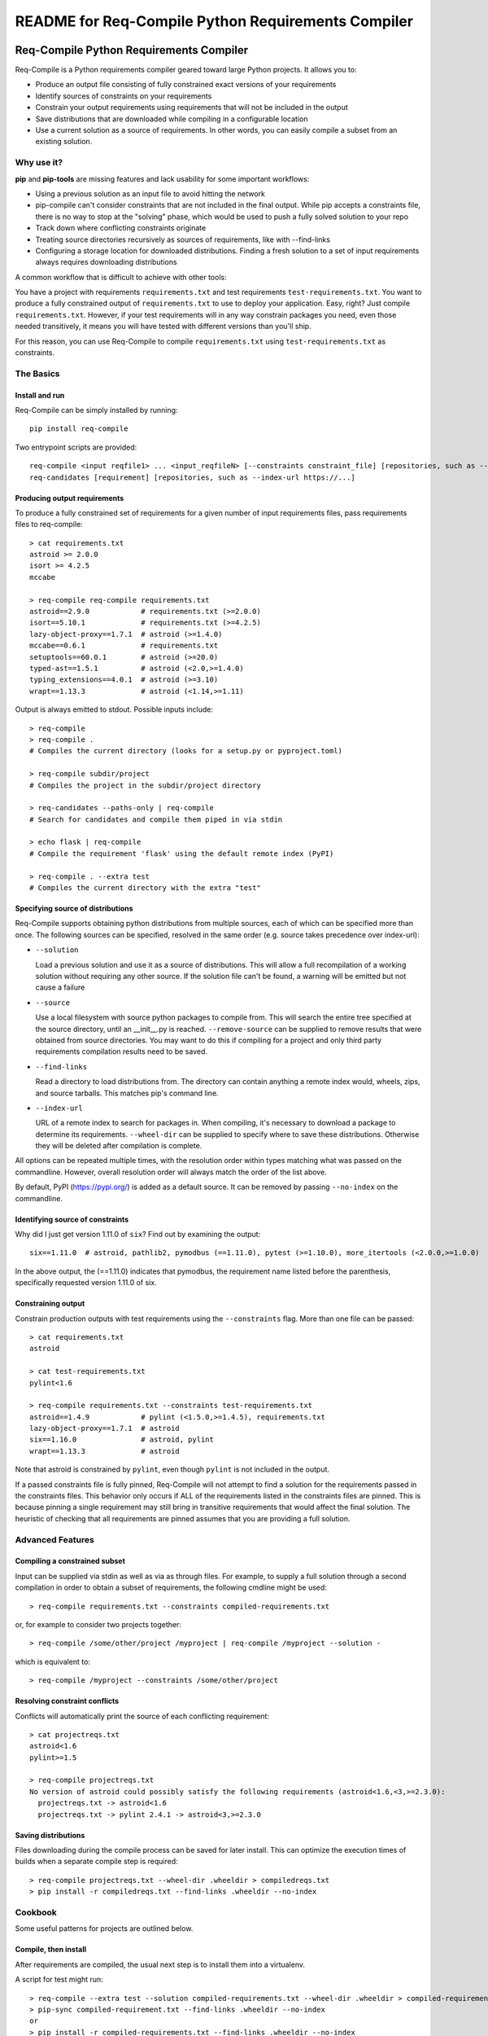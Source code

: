 README for Req-Compile Python Requirements Compiler
===================================================

.. image:: https://img.shields.io/pypi/v/req-compile.svg
    :alt: PyPI package version
    :target: https://pypi.python.org/pypi/req-compile

.. image:: https://github.com/sputt/req-compile/actions/workflows/build.yml/badge.svg
    :alt: Github build status
    :target: https://github.com/sputt/req-compile

========================================
Req-Compile Python Requirements Compiler
========================================

Req-Compile is a Python requirements compiler geared toward large Python projects. It allows you to:

* Produce an output file consisting of fully constrained exact versions of your requirements
* Identify sources of constraints on your requirements
* Constrain your output requirements using requirements that will not be included in the output
* Save distributions that are downloaded while compiling in a configurable location
* Use a current solution as a source of requirements. In other words, you can easily compile a subset from an existing solution.

Why use it?
-----------
**pip** and **pip-tools** are missing features and lack usability for some important workflows:

* Using a previous solution as an input file to avoid hitting the network
* pip-compile can't consider constraints that are not included in the final output. While pip accepts a constraints file, there is no way to stop at the "solving" phase, which would be used to push a fully solved solution to your repo
* Track down where conflicting constraints originate
* Treating source directories recursively as sources of requirements, like with --find-links
* Configuring a storage location for downloaded distributions. Finding a fresh solution to a set of input requirements always requires downloading distributions

A common workflow that is difficult to achieve with other tools:

You have a project with requirements ``requirements.txt`` and test requirements ``test-requirements.txt``. You want
to produce a fully constrained output of ``requirements.txt`` to use to deploy your application. Easy, right? Just
compile ``requirements.txt``. However, if your test requirements will in any way constrain packages you need,
even those needed transitively, it means you will have tested with different versions than you'll ship.

For this reason, you can use Req-Compile to compile ``requirements.txt`` using ``test-requirements.txt`` as constraints.

The Basics
----------

Install and run
~~~~~~~~~~~~~~~
Req-Compile can be simply installed by running::

    pip install req-compile

Two entrypoint scripts are provided::

    req-compile <input reqfile1> ... <input_reqfileN> [--constraints constraint_file] [repositories, such as --index-url https://...]
    req-candidates [requirement] [repositories, such as --index-url https://...]

Producing output requirements
~~~~~~~~~~~~~~~~~~~~~~~~~~~~~
To produce a fully constrained set of requirements for a given number of input requirements files, pass requirements
files to req-compile::

    > cat requirements.txt
    astroid >= 2.0.0
    isort >= 4.2.5
    mccabe

    > req-compile req-compile requirements.txt
    astroid==2.9.0            # requirements.txt (>=2.0.0)
    isort==5.10.1             # requirements.txt (>=4.2.5)
    lazy-object-proxy==1.7.1  # astroid (>=1.4.0)
    mccabe==0.6.1             # requirements.txt
    setuptools==60.0.1        # astroid (>=20.0)
    typed-ast==1.5.1          # astroid (<2.0,>=1.4.0)
    typing_extensions==4.0.1  # astroid (>=3.10)
    wrapt==1.13.3             # astroid (<1.14,>=1.11)


Output is always emitted to stdout. Possible inputs include::

    > req-compile
    > req-compile .
    # Compiles the current directory (looks for a setup.py or pyproject.toml)

    > req-compile subdir/project
    # Compiles the project in the subdir/project directory

    > req-candidates --paths-only | req-compile
    # Search for candidates and compile them piped in via stdin

    > echo flask | req-compile
    # Compile the requirement 'flask' using the default remote index (PyPI)

    > req-compile . --extra test
    # Compiles the current directory with the extra "test"


Specifying source of distributions
~~~~~~~~~~~~~~~~~~~~~~~~~~~~~~~~~~
Req-Compile supports obtaining python distributions from multiple sources, each of which can be specified more than once. The following sources
can be specified, resolved in the same order (e.g. source takes precedence over index-url):

* ``--solution``

  Load a previous solution and use it as a source of distributions. This will allow a full
  recompilation of a working solution without requiring any other source. If the
  solution file can't be found, a warning will be emitted but not cause a failure
* ``--source``

  Use a local filesystem with source python packages to compile from. This will search the entire
  tree specified at the source directory, until an __init__.py is reached. ``--remove-source`` can
  be supplied to remove results that were obtained from source directories. You may want to do
  this if compiling for a project and only third party requirements compilation results need to be saved.
* ``--find-links``

  Read a directory to load distributions from. The directory can contain anything
  a remote index would, wheels, zips, and source tarballs. This matches pip's command line.
* ``--index-url``

  URL of a remote index to search for packages in. When compiling, it's necessary to download
  a package to determine its requirements. ``--wheel-dir`` can be supplied to specify where to save
  these distributions. Otherwise they will be deleted after compilation is complete.

All options can be repeated multiple times, with the resolution order within types matching what
was passed on the commandline. However, overall resolution order will always match the order
of the list above.

By default, PyPI (https://pypi.org/) is added as a default source. It can be removed by passing
``--no-index`` on the commandline.

Identifying source of constraints
~~~~~~~~~~~~~~~~~~~~~~~~~~~~~~~~~
Why did I just get version 1.11.0 of ``six``? Find out by examining the output::

    six==1.11.0  # astroid, pathlib2, pymodbus (==1.11.0), pytest (>=1.10.0), more_itertools (<2.0.0,>=1.0.0)


In the above output, the (==1.11.0) indicates that pymodbus, the requirement name listed before the
parenthesis, specifically requested version 1.11.0 of six.

Constraining output
~~~~~~~~~~~~~~~~~~~
Constrain production outputs with test requirements using the ``--constraints`` flag. More than one file can be
passed::

    > cat requirements.txt
    astroid

    > cat test-requirements.txt
    pylint<1.6

    > req-compile requirements.txt --constraints test-requirements.txt
    astroid==1.4.9            # pylint (<1.5.0,>=1.4.5), requirements.txt
    lazy-object-proxy==1.7.1  # astroid
    six==1.16.0               # astroid, pylint
    wrapt==1.13.3             # astroid


Note that astroid is constrained by ``pylint``, even though ``pylint`` is not included in the output.

If a passed constraints file is fully pinned, Req-Compile will not attempt to find a solution for
the requirements passed in the constraints files. This behavior only occurs if ALL of the requirements
listed in the constraints files are pinned. This is because pinning a single requirement may
still bring in transitive requirements that would affect the final solution. The heuristic of
checking that all requirements are pinned assumes that you are providing a full solution.

Advanced Features
-----------------
Compiling a constrained subset
~~~~~~~~~~~~~~~~~~~~~~~~~~~~~~
Input can be supplied via stdin as well as via as through files. For example, to supply a full
solution through a second compilation in order to obtain a subset of requirements, the
following cmdline might be used::

    > req-compile requirements.txt --constraints compiled-requirements.txt

or, for example to consider two projects together::

    > req-compile /some/other/project /myproject | req-compile /myproject --solution -

which is equivalent to::

    > req-compile /myproject --constraints /some/other/project

Resolving constraint conflicts
~~~~~~~~~~~~~~~~~~~~~~~~~~~~~~
Conflicts will automatically print the source of each conflicting requirement::

    > cat projectreqs.txt
    astroid<1.6
    pylint>=1.5

    > req-compile projectreqs.txt
    No version of astroid could possibly satisfy the following requirements (astroid<1.6,<3,>=2.3.0):
      projectreqs.txt -> astroid<1.6
      projectreqs.txt -> pylint 2.4.1 -> astroid<3,>=2.3.0

Saving distributions
~~~~~~~~~~~~~~~~~~~~
Files downloading during the compile process can be saved for later install. This can optimize
the execution times of builds when a separate compile step is required::

    > req-compile projectreqs.txt --wheel-dir .wheeldir > compiledreqs.txt
    > pip install -r compiledreqs.txt --find-links .wheeldir --no-index

Cookbook
--------
Some useful patterns for projects are outlined below.

Compile, then install
~~~~~~~~~~~~~~~~~~~~~
After requirements are compiled, the usual next step is to install them
into a virtualenv.

A script for test might run::

    > req-compile --extra test --solution compiled-requirements.txt --wheel-dir .wheeldir > compiled-requirements.txt
    > pip-sync compiled-requirement.txt --find-links .wheeldir --no-index
    or
    > pip install -r compiled-requirements.txt --find-links .wheeldir --no-index

This would produce an environment containing all of the requirements and test requirements for the project
in the current directory (as defined by a setup.py). This is a *stable* set, in that only changes to
the requirements and constraints would produce a new output. To produce a totally fresh compilation,
don't pass in a previous solution.

The find-links parameter to the sync or pip install will *reuse* the wheels already downloaded by Req-Compile during
the compilation phase. This will make the installation step entirely offline.

When taking this environment to deploy, trim down the set to the install requirements::

    > req-compile --solution compiled-requirements.txt --no-index > install-requirements.txt

install-requirements.txt will contain the pinned requirements that should be installed in your
target environment. The reason for this extra step is that you don't want to distribute
your test requirements, and you also want your installed requirements to be the same
versions that you've tested with. In order to get all of your explicitly declared
requirements and all of the transitive dependencies, you can use the prior solution to
extract a subset. Passing the ``--no-index`` makes it clear that this command will not
hit the remote index at all (though this would naturally be the case as solution files
take precedence over remote indexes in repository search order).

Compile for a group of projects
~~~~~~~~~~~~~~~~~~~~~~~~~~~~~~~
Req-Compile can discover requirements that are grouped together on the filesystem. The
``req-candidates`` command will print discovered projects and with the ``--paths-only`` options
will dump their paths to stdout. This allows recursive discovery of projects that you
may want to compile together.

For example, consider a filesystem with this layout::

    solution
      \_ utilities
      |   \_ network_helper
      |_ integrations
      |   \_ github
      \_ frameworks
          |_ neural_net
          \_ cluster

In each of the leaf nodes, there is a setup.py and full python project. To compile these
together and ensure that their requirements will all install into the same environment::

    > cd solution
    > req-candidates --paths-only
    /home/user/projects/solution/utilities/network_helper
    /home/user/projects/solution/integrations/github
    /home/user/projects/solution/frameworks/neural_net
    /home/user/projects/solution/frameworks/cluster

    > req-candidates --paths-only | req-compile --extra test --solution compiled-requirements.txt --wheel-dir .wheeldir > compiled-requirements.txt
    .. all reqs and all test reqs compiled together...

